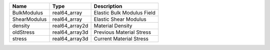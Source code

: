 

============ ============== ========================== 
Name         Type           Description                
============ ============== ========================== 
BulkModulus  real64_array   Elastic Bulk Modulus Field 
ShearModulus real64_array   Elastic Shear Modulus      
density      real64_array2d Material Density           
oldStress    real64_array3d Previous Material Stress   
stress       real64_array3d Current Material Stress    
============ ============== ========================== 


